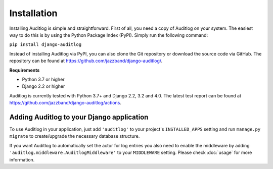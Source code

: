 Installation
============

Installing Auditlog is simple and straightforward. First of all, you need a copy of Auditlog on your system. The easiest
way to do this is by using the Python Package Index (PyPI). Simply run the following command:

``pip install django-auditlog``

Instead of installing Auditlog via PyPI, you can also clone the Git repository or download the source code via GitHub.
The repository can be found at https://github.com/jazzband/django-auditlog/.

**Requirements**

- Python 3.7 or higher
- Django 2.2 or higher

Auditlog is currently tested with Python 3.7+ and Django 2.2, 3.2 and 4.0. The latest test report can be found
at https://github.com/jazzband/django-auditlog/actions.

Adding Auditlog to your Django application
------------------------------------------

To use Auditlog in your application, just add ``'auditlog'`` to your project's ``INSTALLED_APPS`` setting and run
``manage.py migrate`` to create/upgrade the necessary database structure.

If you want Auditlog to automatically set the actor for log entries you also need to enable the middleware by adding
``'auditlog.middleware.AuditlogMiddleware'`` to your ``MIDDLEWARE`` setting. Please check :doc:`usage` for more
information.
